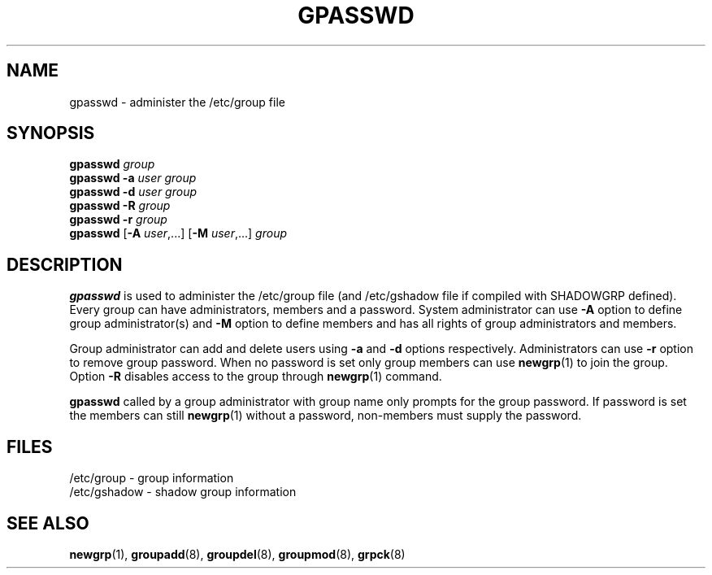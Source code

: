 .\"	$Id: gpasswd.1,v 1.4 2001/01/27 02:55:52 kloczek Exp $
.\" Copyright 1996, Rafal Maszkowski, rzm@pdi.net
.\" All rights reserved. You can redistribute this man page and/or
.\" modify it under the terms of the GNU General Public License as
.\" published by the Free Software Foundation; either version 2 of the
.\" License, or (at your option) any later version.
.TH GPASSWD 1
.SH NAME
gpasswd \- administer the /etc/group file
.br
.SH SYNOPSIS
\fBgpasswd\fR \fIgroup\fR
.br
\fBgpasswd\fR \fB-a\fR \fIuser\fR \fIgroup\fR
.br
\fBgpasswd\fR \fB-d\fR \fIuser\fR \fIgroup\fR
.br
\fBgpasswd\fR \fB-R\fR \fIgroup\fR
.br
\fBgpasswd\fR \fB-r\fR \fIgroup\fR
.br
\fBgpasswd\fR [\fB-A\fR \fIuser\fR,...] [\fB-M\fR \fIuser\fR,...] \fIgroup\fR
.br
.SH DESCRIPTION
.B gpasswd
is used to administer the /etc/group file (and /etc/gshadow
file if compiled with SHADOWGRP defined). Every group can
have administrators, members and a password. System
administrator can use \fB-A\fR option to define group
administrator(s) and \fB-M\fR option to define members and
has all rights of group administrators and members.
.PP
Group administrator can add and delete users using \fB-a\fR
and \fB-d\fR options respectively. Administrators can use
\fB-r\fR option to remove group password. When no password 
is set only group members can use
.BR newgrp (1)
to join the group. Option \fB-R\fR disables 
access to the group through
.BR newgrp (1)
command.
.PP
\fBgpasswd\fR called by a group administrator with group name only prompts
for the group password. If password is set the members can still
.BR newgrp (1)
without a password, non-members must supply the password.

.SH FILES
/etc/group \- group information
.br
/etc/gshadow \- shadow group information
.SH SEE ALSO
.BR newgrp (1),
.BR groupadd (8),
.BR groupdel (8),
.BR groupmod (8),
.BR grpck (8)
